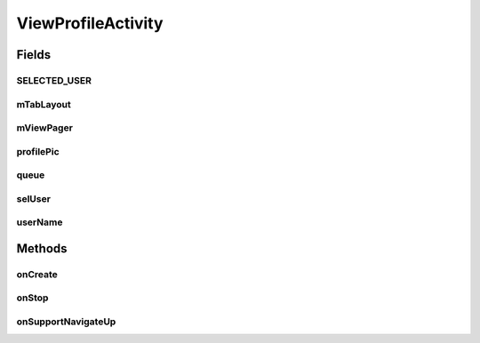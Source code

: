 .. java:import:: android.os Bundle

.. java:import:: android.support.design.widget TabLayout

.. java:import:: android.support.v4.app Fragment

.. java:import:: android.support.v4.app FragmentManager

.. java:import:: android.support.v4.app FragmentStatePagerAdapter

.. java:import:: android.support.v4.view PagerAdapter

.. java:import:: android.support.v4.view ViewPager

.. java:import:: android.support.v7.app AppCompatActivity

.. java:import:: android.support.v7.widget Toolbar

.. java:import:: android.widget ImageView

.. java:import:: android.widget TextView

.. java:import:: com.android.volley Request

.. java:import:: com.android.volley RequestQueue

.. java:import:: com.android.volley Response

.. java:import:: com.android.volley.toolbox Volley

.. java:import:: com.squareup.picasso Picasso

.. java:import:: org.codethechange.culturemesh.models User

ViewProfileActivity
===================

.. java:package:: org.codethechange.culturemesh
   :noindex:

.. java:type:: public class ViewProfileActivity extends AppCompatActivity

   Displays the profile of a user other than the currently-logged-in one

Fields
------
SELECTED_USER
^^^^^^^^^^^^^

.. java:field:: public static final String SELECTED_USER
   :outertype: ViewProfileActivity

   Key for extra in \ :java:ref:`android.content.Intent`\ s that specifies the user whose profile is to be displayed. This should be included in the intent that launches this activity.

mTabLayout
^^^^^^^^^^

.. java:field::  TabLayout mTabLayout
   :outertype: ViewProfileActivity

   Handles the tabs available in the interface and serves as the framework on which the rest of the UI elements are arranged.

mViewPager
^^^^^^^^^^

.. java:field::  ViewPager mViewPager
   :outertype: ViewProfileActivity

   Manages the variety of lists that could be displayed: networks, posts, and events

profilePic
^^^^^^^^^^

.. java:field::  ImageView profilePic
   :outertype: ViewProfileActivity

   Field for the displayed profile's photo

queue
^^^^^

.. java:field::  RequestQueue queue
   :outertype: ViewProfileActivity

   Queue for asynchronous tasks

selUser
^^^^^^^

.. java:field::  long selUser
   :outertype: ViewProfileActivity

   ID of the \ :java:ref:`User`\  whose profile to display

userName
^^^^^^^^

.. java:field::  TextView userName
   :outertype: ViewProfileActivity

   Text fields for the displayed profile's display name, bio, and name

Methods
-------
onCreate
^^^^^^^^

.. java:method:: @Override protected void onCreate(Bundle savedInstanceState)
   :outertype: ViewProfileActivity

   Setup the user interface using the layout defined in \ :java:ref:`R.layout.activity_view_profile`\  and configure the various tabs. Initialize instance fields with the elements of the \ :java:ref:`android.view.View`\  created from the layout and fill the UI fields with the content of the profile using \ :java:ref:`API.Get.user(RequestQueue,long,Response.Listener)`\

   :param savedInstanceState: {@inheritDoc}

onStop
^^^^^^

.. java:method:: @Override public void onStop()
   :outertype: ViewProfileActivity

   This ensures that we are canceling all network requests if the user is leaving this activity. We use a RequestFilter that accepts all requests (meaning it cancels all requests)

onSupportNavigateUp
^^^^^^^^^^^^^^^^^^^

.. java:method:: @Override public boolean onSupportNavigateUp()
   :outertype: ViewProfileActivity

   This allows the user to hit the back button on the toolbar to go to the previous activity.

   :return: Always \ ``true``\


